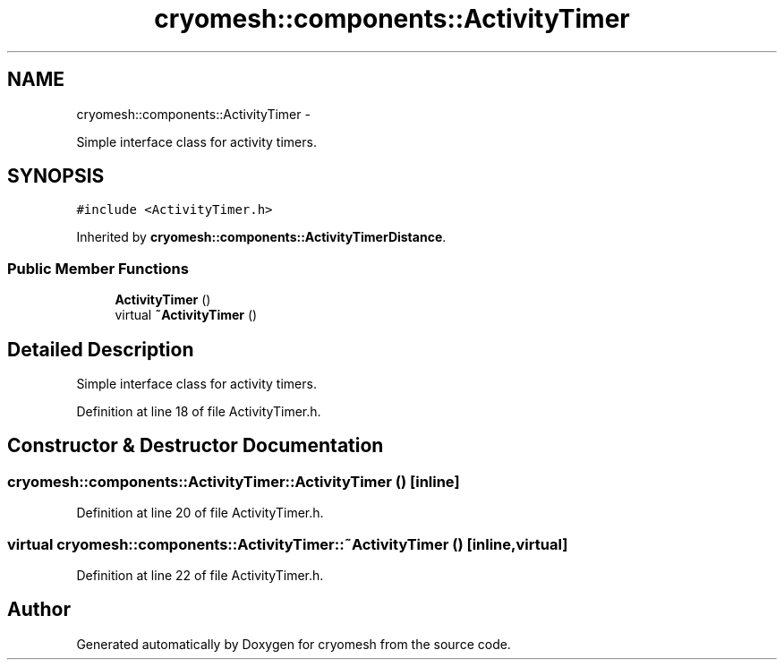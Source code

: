 .TH "cryomesh::components::ActivityTimer" 3 "Mon Mar 14 2011" "cryomesh" \" -*- nroff -*-
.ad l
.nh
.SH NAME
cryomesh::components::ActivityTimer \- 
.PP
Simple interface class for activity timers.  

.SH SYNOPSIS
.br
.PP
.PP
\fC#include <ActivityTimer.h>\fP
.PP
Inherited by \fBcryomesh::components::ActivityTimerDistance\fP.
.SS "Public Member Functions"

.in +1c
.ti -1c
.RI "\fBActivityTimer\fP ()"
.br
.ti -1c
.RI "virtual \fB~ActivityTimer\fP ()"
.br
.in -1c
.SH "Detailed Description"
.PP 
Simple interface class for activity timers. 
.PP
Definition at line 18 of file ActivityTimer.h.
.SH "Constructor & Destructor Documentation"
.PP 
.SS "cryomesh::components::ActivityTimer::ActivityTimer ()\fC [inline]\fP"
.PP
Definition at line 20 of file ActivityTimer.h.
.SS "virtual cryomesh::components::ActivityTimer::~ActivityTimer ()\fC [inline, virtual]\fP"
.PP
Definition at line 22 of file ActivityTimer.h.

.SH "Author"
.PP 
Generated automatically by Doxygen for cryomesh from the source code.
